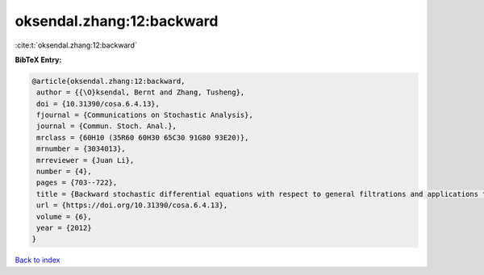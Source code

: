 oksendal.zhang:12:backward
==========================

:cite:t:`oksendal.zhang:12:backward`

**BibTeX Entry:**

.. code-block:: bibtex

   @article{oksendal.zhang:12:backward,
    author = {{\O}ksendal, Bernt and Zhang, Tusheng},
    doi = {10.31390/cosa.6.4.13},
    fjournal = {Communications on Stochastic Analysis},
    journal = {Commun. Stoch. Anal.},
    mrclass = {60H10 (35R60 60H30 65C30 91G80 93E20)},
    mrnumber = {3034013},
    mrreviewer = {Juan Li},
    number = {4},
    pages = {703--722},
    title = {Backward stochastic differential equations with respect to general filtrations and applications to insider finance},
    url = {https://doi.org/10.31390/cosa.6.4.13},
    volume = {6},
    year = {2012}
   }

`Back to index <../By-Cite-Keys.rst>`_
